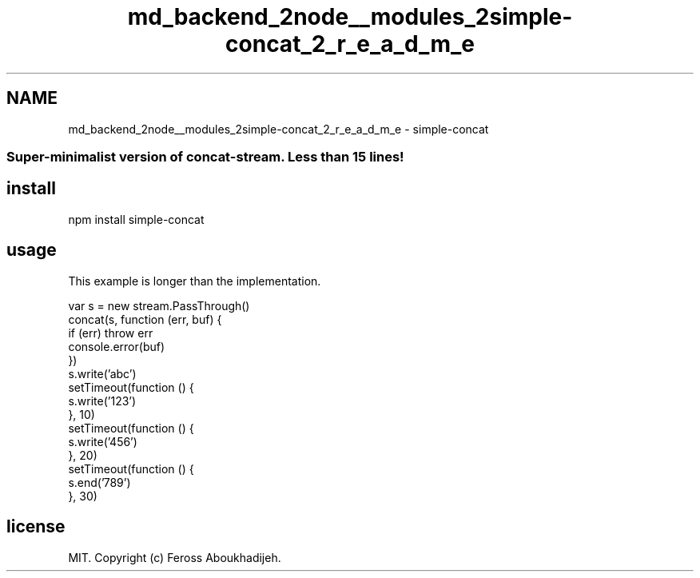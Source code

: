 .TH "md_backend_2node__modules_2simple-concat_2_r_e_a_d_m_e" 3 "My Project" \" -*- nroff -*-
.ad l
.nh
.SH NAME
md_backend_2node__modules_2simple-concat_2_r_e_a_d_m_e \- simple-concat \fR\fP \fR\fP \fR\fP \fR\fP 
.PP

.SS "Super-minimalist version of \fR\fRconcat-stream\fP\fP\&. Less than 15 lines!"
.SH "install"
.PP
.PP
.nf
npm install simple\-concat
.fi
.PP
.SH "usage"
.PP
This example is longer than the implementation\&.
.PP
.PP
.nf
var s = new stream\&.PassThrough()
concat(s, function (err, buf) {
  if (err) throw err
  console\&.error(buf)
})
s\&.write('abc')
setTimeout(function () {
  s\&.write('123')
}, 10)
setTimeout(function () {
  s\&.write('456')
}, 20)
setTimeout(function () {
  s\&.end('789')
}, 30)
.fi
.PP
.SH "license"
.PP
MIT\&. Copyright (c) \fRFeross Aboukhadijeh\fP\&. 
